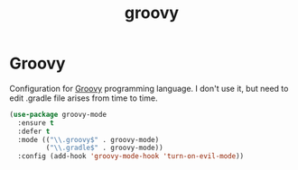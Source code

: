 #+TITLE: groovy

* Groovy

Configuration for [[http://groovy.codehaus.org/][Groovy]] programming language.
I don't use it, but need to edit .gradle file arises from time to time.

#+BEGIN_SRC emacs-lisp
(use-package groovy-mode
  :ensure t
  :defer t
  :mode (("\\.groovy$" . groovy-mode)
         ("\\.gradle$" . groovy-mode))
  :config (add-hook 'groovy-mode-hook 'turn-on-evil-mode))
#+END_SRC
